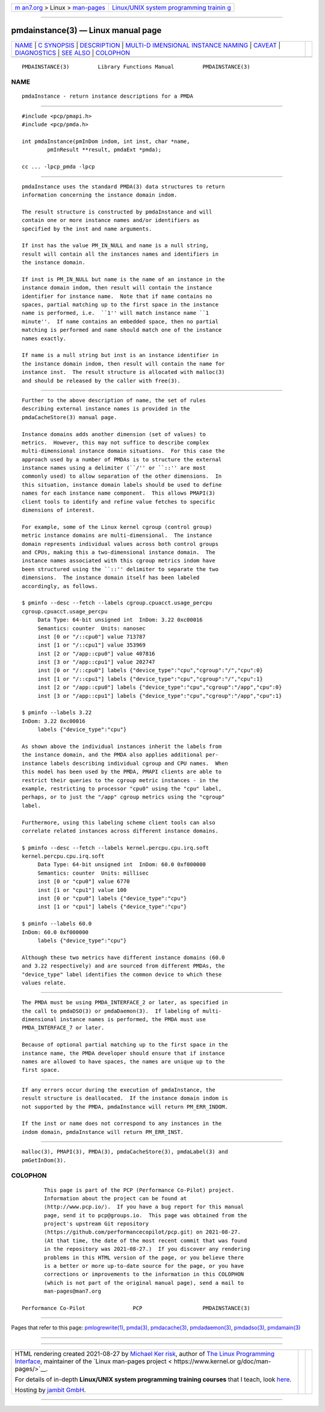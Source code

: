 .. container:: page-top

.. container:: nav-bar

   +----------------------------------+----------------------------------+
   | `m                               | `Linux/UNIX system programming   |
   | an7.org <../../../index.html>`__ | trainin                          |
   | > Linux >                        | g <http://man7.org/training/>`__ |
   | `man-pages <../index.html>`__    |                                  |
   +----------------------------------+----------------------------------+

--------------

pmdainstance(3) — Linux manual page
===================================

+-----------------------------------+-----------------------------------+
| `NAME <#NAME>`__ \|               |                                   |
| `C SYNOPSIS <#C_SYNOPSIS>`__ \|   |                                   |
| `DESCRIPTION <#DESCRIPTION>`__ \| |                                   |
| `MULTI-D                          |                                   |
| IMENSIONAL INSTANCE NAMING <#MULT |                                   |
| I-DIMENSIONAL_INSTANCE_NAMING>`__ |                                   |
| \| `CAVEAT <#CAVEAT>`__ \|        |                                   |
| `DIAGNOSTICS <#DIAGNOSTICS>`__ \| |                                   |
| `SEE ALSO <#SEE_ALSO>`__ \|       |                                   |
| `COLOPHON <#COLOPHON>`__          |                                   |
+-----------------------------------+-----------------------------------+
| .. container:: man-search-box     |                                   |
+-----------------------------------+-----------------------------------+

::

   PMDAINSTANCE(3)         Library Functions Manual         PMDAINSTANCE(3)

NAME
-------------------------------------------------

::

          pmdaInstance - return instance descriptions for a PMDA


-------------------------------------------------------------

::

          #include <pcp/pmapi.h>
          #include <pcp/pmda.h>

          int pmdaInstance(pmInDom indom, int inst, char *name,
                  pmInResult **result, pmdaExt *pmda);

          cc ... -lpcp_pmda -lpcp


---------------------------------------------------------------

::

          pmdaInstance uses the standard PMDA(3) data structures to return
          information concerning the instance domain indom.

          The result structure is constructed by pmdaInstance and will
          contain one or more instance names and/or identifiers as
          specified by the inst and name arguments.

          If inst has the value PM_IN_NULL and name is a null string,
          result will contain all the instances names and identifiers in
          the instance domain.

          If inst is PM_IN_NULL but name is the name of an instance in the
          instance domain indom, then result will contain the instance
          identifier for instance name.  Note that if name contains no
          spaces, partial matching up to the first space in the instance
          name is performed, i.e.  ``1'' will match instance name ``1
          minute''.  If name contains an embedded space, then no partial
          matching is performed and name should match one of the instance
          names exactly.

          If name is a null string but inst is an instance identifier in
          the instance domain indom, then result will contain the name for
          instance inst.  The result structure is allocated with malloc(3)
          and should be released by the caller with free(3).


-----------------------------------------------------------------------------------------------------------

::

          Further to the above description of name, the set of rules
          describing external instance names is provided in the
          pmdaCacheStore(3) manual page.

          Instance domains adds another dimension (set of values) to
          metrics.  However, this may not suffice to describe complex
          multi-dimensional instance domain situations.  For this case the
          approach used by a number of PMDAs is to structure the external
          instance names using a delimiter (``/'' or ``::'' are most
          commonly used) to allow separation of the other dimensions.  In
          this situation, instance domain labels should be used to define
          names for each instance name component.  This allows PMAPI(3)
          client tools to identify and refine value fetches to specific
          dimensions of interest.

          For example, some of the Linux kernel cgroup (control group)
          metric instance domains are multi-dimensional.  The instance
          domain represents individual values across both control groups
          and CPUs, making this a two-dimensional instance domain.  The
          instance names associated with this cgroup metrics indom have
          been structured using the ``::'' delimiter to separate the two
          dimensions.  The instance domain itself has been labeled
          accordingly, as follows.

          $ pminfo --desc --fetch --labels cgroup.cpuacct.usage_percpu
          cgroup.cpuacct.usage_percpu
               Data Type: 64-bit unsigned int  InDom: 3.22 0xc00016
               Semantics: counter  Units: nanosec
               inst [0 or "/::cpu0"] value 713787
               inst [1 or "/::cpu1"] value 353969
               inst [2 or "/app::cpu0"] value 407816
               inst [3 or "/app::cpu1"] value 202747
               inst [0 or "/::cpu0"] labels {"device_type":"cpu","cgroup":"/","cpu":0}
               inst [1 or "/::cpu1"] labels {"device_type":"cpu","cgroup":"/","cpu":1}
               inst [2 or "/app::cpu0"] labels {"device_type":"cpu","cgroup":"/app","cpu":0}
               inst [3 or "/app::cpu1"] labels {"device_type":"cpu","cgroup":"/app","cpu":1}

          $ pminfo --labels 3.22
          InDom: 3.22 0xc00016
               labels {"device_type":"cpu"}

          As shown above the individual instances inherit the labels from
          the instance domain, and the PMDA also applies additional per-
          instance labels describing individual cgroup and CPU names.  When
          this model has been used by the PMDA, PMAPI clients are able to
          restrict their queries to the cgroup metric instances - in the
          example, restricting to processor "cpu0" using the "cpu" label,
          perhaps, or to just the "/app" cgroup metrics using the "cgroup"
          label.

          Furthermore, using this labeling scheme client tools can also
          correlate related instances across different instance domains.

          $ pminfo --desc --fetch --labels kernel.percpu.cpu.irq.soft
          kernel.percpu.cpu.irq.soft
               Data Type: 64-bit unsigned int  InDom: 60.0 0xf000000
               Semantics: counter  Units: millisec
               inst [0 or "cpu0"] value 6770
               inst [1 or "cpu1"] value 100
               inst [0 or "cpu0"] labels {"device_type":"cpu"}
               inst [1 or "cpu1"] labels {"device_type":"cpu"}

          $ pminfo --labels 60.0
          InDom: 60.0 0xf000000
               labels {"device_type":"cpu"}

          Although these two metrics have different instance domains (60.0
          and 3.22 respectively) and are sourced from different PMDAs, the
          "device_type" label identifies the common device to which these
          values relate.


-----------------------------------------------------

::

          The PMDA must be using PMDA_INTERFACE_2 or later, as specified in
          the call to pmdaDSO(3) or pmdaDaemon(3).  If labeling of multi-
          dimensional instance names is performed, the PMDA must use
          PMDA_INTERFACE_7 or later.

          Because of optional partial matching up to the first space in the
          instance name, the PMDA developer should ensure that if instance
          names are allowed to have spaces, the names are unique up to the
          first space.


---------------------------------------------------------------

::

          If any errors occur during the execution of pmdaInstance, the
          result structure is deallocated.  If the instance domain indom is
          not supported by the PMDA, pmdaInstance will return PM_ERR_INDOM.

          If the inst or name does not correspond to any instances in the
          indom domain, pmdaInstance will return PM_ERR_INST.


---------------------------------------------------------

::

          malloc(3), PMAPI(3), PMDA(3), pmdaCacheStore(3), pmdaLabel(3) and
          pmGetInDom(3).

COLOPHON
---------------------------------------------------------

::

          This page is part of the PCP (Performance Co-Pilot) project.
          Information about the project can be found at 
          ⟨http://www.pcp.io/⟩.  If you have a bug report for this manual
          page, send it to pcp@groups.io.  This page was obtained from the
          project's upstream Git repository
          ⟨https://github.com/performancecopilot/pcp.git⟩ on 2021-08-27.
          (At that time, the date of the most recent commit that was found
          in the repository was 2021-08-27.)  If you discover any rendering
          problems in this HTML version of the page, or you believe there
          is a better or more up-to-date source for the page, or you have
          corrections or improvements to the information in this COLOPHON
          (which is not part of the original manual page), send a mail to
          man-pages@man7.org

   Performance Co-Pilot               PCP                   PMDAINSTANCE(3)

--------------

Pages that refer to this page:
`pmlogrewrite(1) <../man1/pmlogrewrite.1.html>`__, 
`pmda(3) <../man3/pmda.3.html>`__, 
`pmdacache(3) <../man3/pmdacache.3.html>`__, 
`pmdadaemon(3) <../man3/pmdadaemon.3.html>`__, 
`pmdadso(3) <../man3/pmdadso.3.html>`__, 
`pmdamain(3) <../man3/pmdamain.3.html>`__

--------------

--------------

.. container:: footer

   +-----------------------+-----------------------+-----------------------+
   | HTML rendering        |                       | |Cover of TLPI|       |
   | created 2021-08-27 by |                       |                       |
   | `Michael              |                       |                       |
   | Ker                   |                       |                       |
   | risk <https://man7.or |                       |                       |
   | g/mtk/index.html>`__, |                       |                       |
   | author of `The Linux  |                       |                       |
   | Programming           |                       |                       |
   | Interface <https:     |                       |                       |
   | //man7.org/tlpi/>`__, |                       |                       |
   | maintainer of the     |                       |                       |
   | `Linux man-pages      |                       |                       |
   | project <             |                       |                       |
   | https://www.kernel.or |                       |                       |
   | g/doc/man-pages/>`__. |                       |                       |
   |                       |                       |                       |
   | For details of        |                       |                       |
   | in-depth **Linux/UNIX |                       |                       |
   | system programming    |                       |                       |
   | training courses**    |                       |                       |
   | that I teach, look    |                       |                       |
   | `here <https://ma     |                       |                       |
   | n7.org/training/>`__. |                       |                       |
   |                       |                       |                       |
   | Hosting by `jambit    |                       |                       |
   | GmbH                  |                       |                       |
   | <https://www.jambit.c |                       |                       |
   | om/index_en.html>`__. |                       |                       |
   +-----------------------+-----------------------+-----------------------+

--------------

.. container:: statcounter

   |Web Analytics Made Easy - StatCounter|

.. |Cover of TLPI| image:: https://man7.org/tlpi/cover/TLPI-front-cover-vsmall.png
   :target: https://man7.org/tlpi/
.. |Web Analytics Made Easy - StatCounter| image:: https://c.statcounter.com/7422636/0/9b6714ff/1/
   :class: statcounter
   :target: https://statcounter.com/
